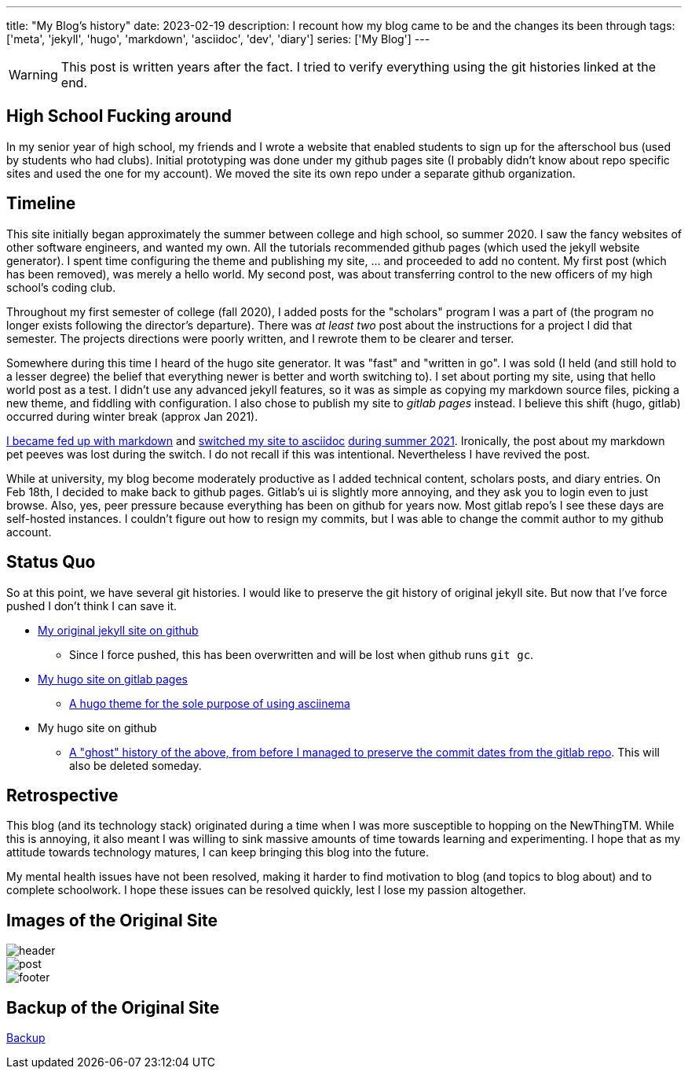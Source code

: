 ---
title: "My Blog's history"
date: 2023-02-19
description: I recount how my blog came to be and the changes its been through
tags: ['meta', 'jekyll', 'hugo', 'markdown', 'asciidoc', 'dev', 'diary']
series: ['My Blog']
---

WARNING: This post is written years after the fact. I tried to verify everything using the git histories linked at the end.

== High School Fucking around

In my senior year of high school, my friends and I wrote a website that enabled students to sign up for the afterschool bus (used by students who had clubs). Initial prototyping was done under my github pages site (I probably didn't know about repo specific sites and used the one for my account). We moved the site its own repo under a separate github organization.

== Timeline

This site initially began approximately the summer between college and high school, so summer 2020. I saw the fancy websites of other software engineers, and wanted my own. All the tutorials recommended github pages (which used the jekyll website generator). I spent time configuring the theme and publishing my site, ... and proceeded to add no content. My first post (which has been removed), was merely a hello world. My second post, was about transferring control to the new officers of my high school's coding club.

Throughout my first semester of college (fall 2020), I added posts for the "scholars" program I was a part of (the program no longer exists following the director's departure). There was _at least two_ post about the instructions for a project I did that semester. The projects directions were poorly written, and I rewrote them to be clearer and terser.

Somewhere during this time I heard of the hugo site generator. It was "fast" and "written in go". I was sold (I held (and still hold to a lesser degree) the belief that everything newer is better and worth switching to). I set about porting my site, using that hello world post as a test. I didn't use any advanced jekyll features, so it was as simple as copying my markdown source files, picking a new theme, and fiddling with configuration. I also chose to publish my site to _gitlab pages_ instead. I believe this shift (hugo, gitlab) occurred during winter break (approx Jan 2021).

https://github.com/hybras/hybras.github.io/commit/56135a85c2efa675f65ad4d2d1645d6c12e053f0[I became fed up with markdown] and https://matthewsetter.com/technical-documentation/asciidoc/convert-markdown-to-asciidoc-with-kramdoc/[switched my site to asciidoc] https://github.com/hybras/hybras.github.io/commit/3eaa2637dd2422711ff063bed589c05ccc015f00[during summer 2021]. Ironically, the post about my markdown pet peeves was lost during the switch. I do not recall if this was intentional. Nevertheless I have revived the post.

While at university, my blog become moderately productive as I added technical content, scholars posts, and diary entries. On Feb 18th, I decided to make back to github pages. Gitlab's ui is slightly more annoying, and they ask you to login even to just browse. Also, yes, peer pressure because everything has been on github for years now. Most gitlab repo's I see these days are self-hosted instances. I couldn't figure out how to resign my commits, but I was able to change the commit author to my github account.

== Status Quo

So at this point, we have several git histories. I would like to preserve the git history of original jekyll site. But now that I've force pushed I don't think I can save it.

* https://github.com/hybras/hybras.github.io/commit/c489ca021c7fd373b7b252caa8aaf76e06cc57e1[My original jekyll site on github]
** Since I force pushed, this has been overwritten and will be lost when github runs `git gc`.
* https://gitlab.com/hybras/hybras.gitlab.io[My hugo site on gitlab pages]
** https://gitlab.com/hybras/hugo-asciinema/[A hugo theme for the sole purpose of using asciinema]
* My hugo site on github
** https://github.com/hybras/hybras.github.io/commit/d53c5fa84600d7e59e1bd869ced860c01c2b0a42[A "ghost" history of the above, from before I managed to preserve the commit dates from the gitlab repo]. This will also be deleted someday.

== Retrospective

This blog (and its technology stack) originated during a time when I was more susceptible to hopping on the NewThingTM. While this is annoying, it also meant I was willing to sink massive amounts of time towards learning and experimenting. I hope that as my attitude towards technology matures, I can keep bringing this blog into the future.

My mental health issues have not been resolved, making it harder to find motivation to blog (and topics to blog about) and to complete schoolwork. I hope these issues can be resolved quickly, lest I lose my passion altogether.

== Images of the Original Site

image::header.png[]
image::post.png[]
image::footer.png[]

== Backup of the Original Site

link:./jekyll%20site%20backup.html[Backup]